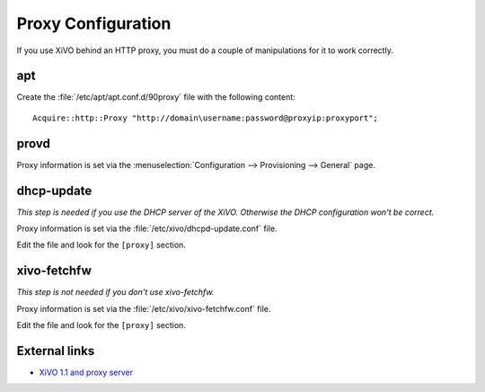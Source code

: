 *******************
Proxy Configuration
*******************

If you use XiVO behind an HTTP proxy, you must do a couple of manipulations for
it to work correctly.


apt
===

Create the :file:`/etc/apt/apt.conf.d/90proxy` file with the following content::

   Acquire::http::Proxy "http://domain\username:password@proxyip:proxyport";


provd
=====

Proxy information is set via the :menuselection:`Configuration --> Provisioning --> General`
page.


dhcp-update
===========

*This step is needed if you use the DHCP server of the XiVO. Otherwise the DHCP configuration won't be correct.*

Proxy information is set via the :file:`/etc/xivo/dhcpd-update.conf` file.

Edit the file and look for the ``[proxy]`` section.


xivo-fetchfw
============

*This step is not needed if you don't use xivo-fetchfw.*

Proxy information is set via the :file:`/etc/xivo/xivo-fetchfw.conf` file.

Edit the file and look for the ``[proxy]`` section.


External links
==============

* `XiVO 1.1 and proxy server <https://wiki.xivo.io/index.php/XiVO_1.1-Gallifrey/XiVO_and_proxy_server>`_
